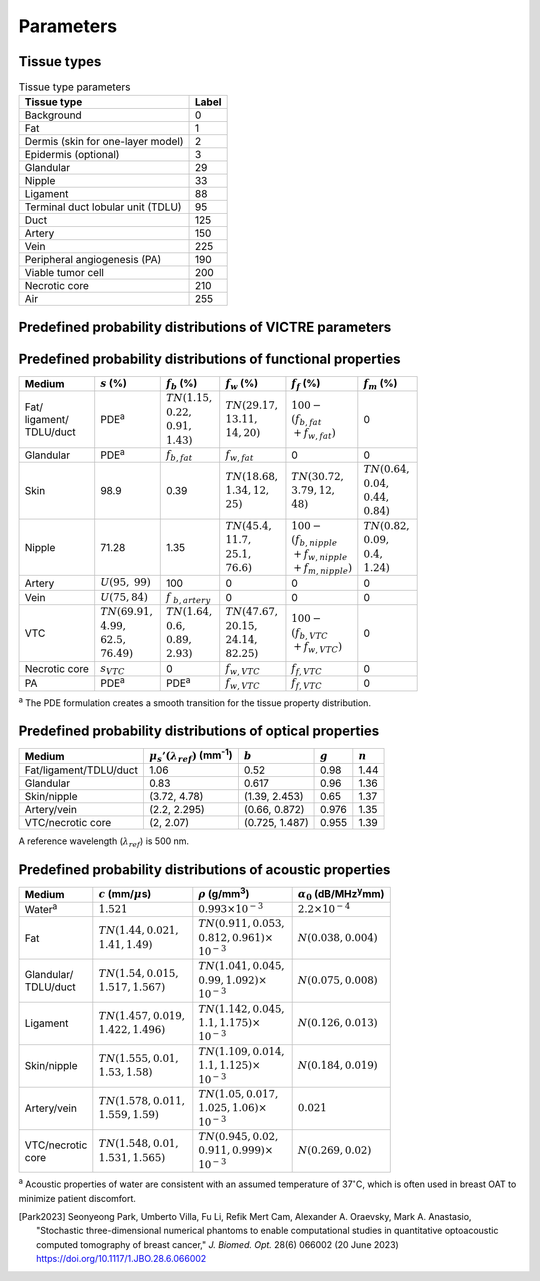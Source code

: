 Parameters
==========

Tissue types
------------

.. table:: Tissue type parameters

  +-----------------------------------+-------+
  | Tissue type                       | Label |
  +===================================+=======+
  | Background                        | 0     |
  +-----------------------------------+-------+
  | Fat                               | 1     |
  +-----------------------------------+-------+
  | Dermis (skin for one-layer model) | 2     |
  +-----------------------------------+-------+
  | Epidermis (optional)              | 3     |
  +-----------------------------------+-------+
  | Glandular                         | 29    |
  +-----------------------------------+-------+
  | Nipple                            | 33    |
  +-----------------------------------+-------+
  | Ligament                          | 88    |
  +-----------------------------------+-------+
  | Terminal duct lobular unit (TDLU) | 95    |
  +-----------------------------------+-------+
  | Duct                              | 125   |
  +-----------------------------------+-------+
  | Artery                            | 150   |
  +-----------------------------------+-------+
  | Vein                              | 225   |
  +-----------------------------------+-------+
  | Peripheral angiogenesis (PA)      | 190   |
  +-----------------------------------+-------+
  | Viable tumor cell                 | 200   |
  +-----------------------------------+-------+
  | Necrotic core                     | 210   |
  +-----------------------------------+-------+
  | Air                               | 255   |
  +-----------------------------------+-------+


Predefined probability distributions of VICTRE parameters
---------------------------------------------------------

.. table:: Shape and size parameters

  +-----------------------+------------------------+--------------------------+--------------------------+
  | Paramter              | Types A and B          | Type C                   | Type D                   |
  +=======================+========================+==========================+==========================+
  | :math:`a_{1t}` (mm)   | :math:`TN(59.70, 3.58, 50.77, 71.5)`              | | :math:`TN(50.05, 3.58,`|
  |                       |                                                   | | :math:`42.9, 57.2)`    |
  +-----------------------+---------------------------------------------------+--------------------------+
  | :math:`a_{1b}/a_{1t}` | :math:`N(1, 0.02)`                                                           |
  +-----------------------+------------------------------------------------------------------------------+
  | :math:`a_{2r}/a_{1t}` | :math:`N(1, 0.05)`                                                           |
  +-----------------------+------------------------------------------------------------------------------+
  | :math:`a_{2l}/a_{1r}` | :math:`N(1, 0.05)`                                                           |
  +-----------------------+-------------------------+-------------------------+--------------------------+
  | :math:`a_{3}/a_{1t}`  | | :math:`TN(0.85, 0.14,`| | :math:`TN(0.85, 0.12,`| | :math:`TN(0.85, 0.1,`  |
  |                       | | :math:`0.8, 1.2)`     | | :math:`0.7, 1.1)`     | | :math:`0.7, 1.1)`      |
  +-----------------------+-------------------------+-------------------------+--------------------------+
  | :math:`\epsilon_{1}`  | :math:`N(1, 0.1)`                                                            |
  +-----------------------+------------------------------------------------------------------------------+
  | :math:`B_{0}`         | :math:`TN(0, 0.1, -0.18, 0.18)`                                              |
  +-----------------------+------------------------------------------------------------------------------+
  | :math:`B_{1}`         | :math:`TN(0, 0.1, -0.18, 0.18)`                                              |
  +-----------------------+------------------------------------------------------------------------------+
  | :math:`H_{0}`         | :math:`TN(0, 0.15, -0.11, 0.11)`                                             |
  +-----------------------+------------------------------------------------------------------------------+
  | :math:`H_{1}`         | :math:`TN(0, 0.25, -0.3, 0.3)`                                               |
  +-----------------------+------------------------------------------------------------------------------+
  :math:`N(\mu,\sigma)`: Gaussian distribution with mean :math:`\mu` and standard deviation :math:`\sigma`.
  :math:`TN(\mu,\sigma,a,b)`: truncated Gaussian distribution in interval :math:`(a,b)`.
  For hemispherical shapes (:math:`a_{1t}=a_{1b}=a_{2r}=a_{2l}=a_{3}`), the :math:`\epsilon_{1}` value is set to '1,' and the :math:`B_{0}`, :math:`B_{1}`, :math:`H_{0}`, and :math:`H_{1}` values are set to '0.'


Predefined probability distributions of functional properties
-------------------------------------------------------------

+------------+--------------------+-------------------+--------------------+-------------------------+-------------------+
| Medium     |:math:`s` (%)       |:math:`f_b` (%)    |:math:`f_w` (%)     |:math:`f_f` (%)          |:math:`f_m` (%)    |
+============+====================+===================+====================+=========================+===================+
| | Fat/     | PDE\ :sup:`a`      | | :math:`TN(1.15,`| | :math:`TN(29.17,`| | :math:`100 -`         | 0                 |
| | ligament/|                    | | :math:`0.22,`   | | :math:`13.11,`   | | :math:`(f_ {b,fat}`   |                   |
| | TDLU/duct|                    | | :math:`0.91,`   | | :math:`14, 20)`  | | :math:`+f_{w,fat})`   |                   |
|            |                    | | :math:`1.43)`   |                    |                         |                   |
+------------+--------------------+-------------------+--------------------+-------------------------+-------------------+
| Glandular  | PDE\ :sup:`a`      |:math:`f_{b,fat}`  |:math:`f_{w,fat}`   | 0                       | 0                 |
+------------+--------------------+-------------------+--------------------+-------------------------+-------------------+
| Skin       | 98.9               | 0.39              | | :math:`TN(18.68,`| | :math:`TN(30.72,`     | | :math:`TN(0.64,`|
|            |                    |                   | | :math:`1.34, 12,`| | :math:`3.79, 12,`     | | :math:`0.04,`   |
|            |                    |                   | | :math:`25)`      | | :math:`48)`           | | :math:`0.44,`   |
|            |                    |                   |                    |                         | | :math:`0.84)`   |
+------------+--------------------+-------------------+--------------------+-------------------------+-------------------+
| Nipple     | 71.28              | 1.35              | | :math:`TN(45.4,` | | :math:`100 -`         | | :math:`TN(0.82,`|
|            |                    |                   | | :math:`11.7,`    | | :math:`(f_{b,nipple}` | | :math:`0.09,`   |
|            |                    |                   | | :math:`25.1,`    | | :math:`+f_{w,nipple}` | | :math:`0.4,`    |
|            |                    |                   | | :math:`76.6)`    | | :math:`+f_{m,nipple})`| | :math:`1.24)`   |
+------------+--------------------+-------------------+--------------------+-------------------------+-------------------+
| Artery     |:math:`U(95,`       | 100               | 0                  | 0                       | 0                 |
|            |:math:`99)`         |                   |                    |                         |                   |
+------------+--------------------+-------------------+--------------------+-------------------------+-------------------+
| Vein       |:math:`U(75, 84)`   |:math:`f`          | 0                  | 0                       | 0                 |
|            |                    |:math:`_{b,artery}`|                    |                         |                   |
+------------+--------------------+-------------------+--------------------+-------------------------+-------------------+
| VTC        | | :math:`TN(69.91,`| | :math:`TN(1.64,`| | :math:`TN(47.67,`| | :math:`100 -`         | 0                 |
|            | | :math:`4.99,`    | | :math:`0.6,`    | | :math:`20.15,`   | | :math:`(f_{b,VTC}`    |                   |
|            | | :math:`62.5,`    | | :math:`0.89,`   | | :math:`24.14,`   | | :math:`+f_{w,VTC})`   |                   |
|            | | :math:`76.49)`   | | :math:`2.93)`   | | :math:`82.25)`   |                         |                   |
+------------+--------------------+-------------------+--------------------+-------------------------+-------------------+
| Necrotic   |:math:`s_{VTC}`     | 0                 |:math:`f_{w,VTC}`   |:math:`f_{f,VTC}`        | 0                 |
| core       |                    |                   |                    |                         |                   |
+------------+--------------------+-------------------+--------------------+-------------------------+-------------------+
| PA         | PDE\ :sup:`a`      | PDE\ :sup:`a`     |:math:`f_{w,VTC}`   |:math:`f_{f,VTC}`        | 0                 |
+------------+--------------------+-------------------+--------------------+-------------------------+-------------------+
:sup:`a` The PDE formulation creates a smooth transition for the tissue property distribution.


Predefined probability distributions of optical properties
----------------------------------------------------------

+------------------------+---------------------------------------------+----------------+---------+---------+
| Medium                 |:math:`\mu_s'(\lambda_{ref})` (mm\ :sup:`-1`)|:math:`b`       |:math:`g`|:math:`n`|
+========================+=============================================+================+=========+=========+
| Fat/ligament/TDLU/duct | 1.06                                        | 0.52           | 0.98    | 1.44    |
+------------------------+---------------------------------------------+----------------+---------+---------+
| Glandular              | 0.83                                        | 0.617          | 0.96    | 1.36    |
+------------------------+---------------------------------------------+----------------+---------+---------+
| Skin/nipple            | (3.72, 4.78)                                | (1.39, 2.453)  | 0.65    | 1.37    |
+------------------------+---------------------------------------------+----------------+---------+---------+
| Artery/vein            | (2.2, 2.295)                                | (0.66, 0.872)  | 0.976   | 1.35    |
+------------------------+---------------------------------------------+----------------+---------+---------+
| VTC/necrotic core      | (2, 2.07)                                   | (0.725, 1.487) | 0.955   | 1.39    |
+------------------------+---------------------------------------------+----------------+---------+---------+
A reference wavelength (\ :math:`\lambda_{ref}`) is 500 nm.


Predefined probability distributions of acoustic properties
-----------------------------------------------------------

+----------------+-------------------------------+-------------------------------+-----------------------------------------+
| Medium         |:math:`c` (mm/\ :math:`\mu`\ s)|:math:`\rho` (g/mm\ :sup:`3`)  |:math:`\alpha_{0}` (dB/MHz\ :sup:`y`\ mm)|
+================+===============================+===============================+=========================================+
| Water\ :sup:`a`|:math:`1.521`                  |:math:`0.993 \times 10^{-3}`   |:math:`2.2 \times 10^{-4}`               |
+----------------+-------------------------------+-------------------------------+-----------------------------------------+
| Fat            | | :math:`TN(1.44, 0.021,`     | | :math:`TN(0.911, 0.053,`    |:math:`N(0.038, 0.004)`                  |
|                | | :math:`1.41, 1.49)`         | | :math:`0.812, 0.961) \times`|                                         |
|                |                               | | :math:`10^{-3}`             |                                         |
+----------------+-------------------------------+-------------------------------+-----------------------------------------+
| | Glandular/   | | :math:`TN(1.54, 0.015,`     | | :math:`TN(1.041, 0.045,`    |:math:`N(0.075, 0.008)`                  |
| | TDLU/duct    | | :math:`1.517, 1.567)`       | | :math:`0.99, 1.092) \times` |                                         |
|                |                               | | :math:`10^{-3}`             |                                         |
+----------------+-------------------------------+-------------------------------+-----------------------------------------+
| Ligament       | | :math:`TN(1.457, 0.019,`    | | :math:`TN(1.142, 0.045,`    |:math:`N(0.126, 0.013)`                  |
|                | | :math:`1.422, 1.496)`       | | :math:`1.1, 1.175) \times`  |                                         |
|                |                               | | :math:`10^{-3}`             |                                         |
+----------------+-------------------------------+-------------------------------+-----------------------------------------+
| Skin/nipple    | | :math:`TN(1.555, 0.01,`     | | :math:`TN(1.109, 0.014,`    |:math:`N(0.184, 0.019)`                  |
|                | | :math:`1.53, 1.58)`         | | :math:`1.1, 1.125) \times`  |                                         |
|                |                               | | :math:`10^{-3}`             |                                         |
+----------------+-------------------------------+-------------------------------+-----------------------------------------+
| Artery/vein    | | :math:`TN(1.578, 0.011,`    | | :math:`TN(1.05, 0.017,`     |:math:`0.021`                            |
|                | | :math:`1.559, 1.59)`        | | :math:`1.025, 1.06) \times` |                                         |
|                |                               | | :math:`10^{-3}`             |                                         |
+----------------+-------------------------------+-------------------------------+-----------------------------------------+
| | VTC/necrotic | | :math:`TN(1.548, 0.01,`     | | :math:`TN(0.945, 0.02,`     |:math:`N(0.269, 0.02)`                   |
| | core         | | :math:`1.531, 1.565)`       | | :math:`0.911, 0.999) \times`|                                         |
|                |                               | | :math:`10^{-3}`             |                                         |
+----------------+-------------------------------+-------------------------------+-----------------------------------------+
:sup:`a` Acoustic properties of water are consistent with an assumed temperature of 37\ :math:`^{\circ}`\ C, which is often used in breast OAT to minimize patient discomfort.


.. [Park2023]  Seonyeong Park, Umberto Villa, Fu Li, Refik Mert Cam, Alexander A. Oraevsky, Mark A. Anastasio, "Stochastic three-dimensional numerical phantoms to enable computational studies in quantitative optoacoustic computed tomography of breast cancer," *J. Biomed. Opt.* 28(6) 066002 (20 June 2023) https://doi.org/10.1117/1.JBO.28.6.066002
